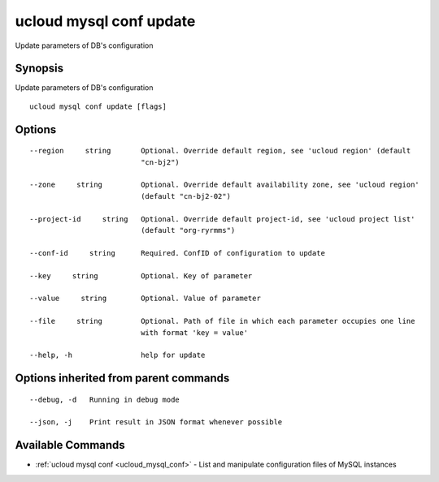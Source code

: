 .. _ucloud_mysql_conf_update:

ucloud mysql conf update
------------------------

Update parameters of DB's configuration

Synopsis
~~~~~~~~


Update parameters of DB's configuration

::

  ucloud mysql conf update [flags]

Options
~~~~~~~

::

  --region     string       Optional. Override default region, see 'ucloud region' (default
                            "cn-bj2") 

  --zone     string         Optional. Override default availability zone, see 'ucloud region'
                            (default "cn-bj2-02") 

  --project-id     string   Optional. Override default project-id, see 'ucloud project list'
                            (default "org-ryrmms") 

  --conf-id     string      Required. ConfID of configuration to update 

  --key     string          Optional. Key of parameter 

  --value     string        Optional. Value of parameter 

  --file     string         Optional. Path of file in which each parameter occupies one line
                            with format 'key = value' 

  --help, -h                help for update 


Options inherited from parent commands
~~~~~~~~~~~~~~~~~~~~~~~~~~~~~~~~~~~~~~

::

  --debug, -d   Running in debug mode 

  --json, -j    Print result in JSON format whenever possible 


Available Commands
~~~~~~~~

* :ref:`ucloud mysql conf <ucloud_mysql_conf>` 	 - List and manipulate configuration files of MySQL instances

